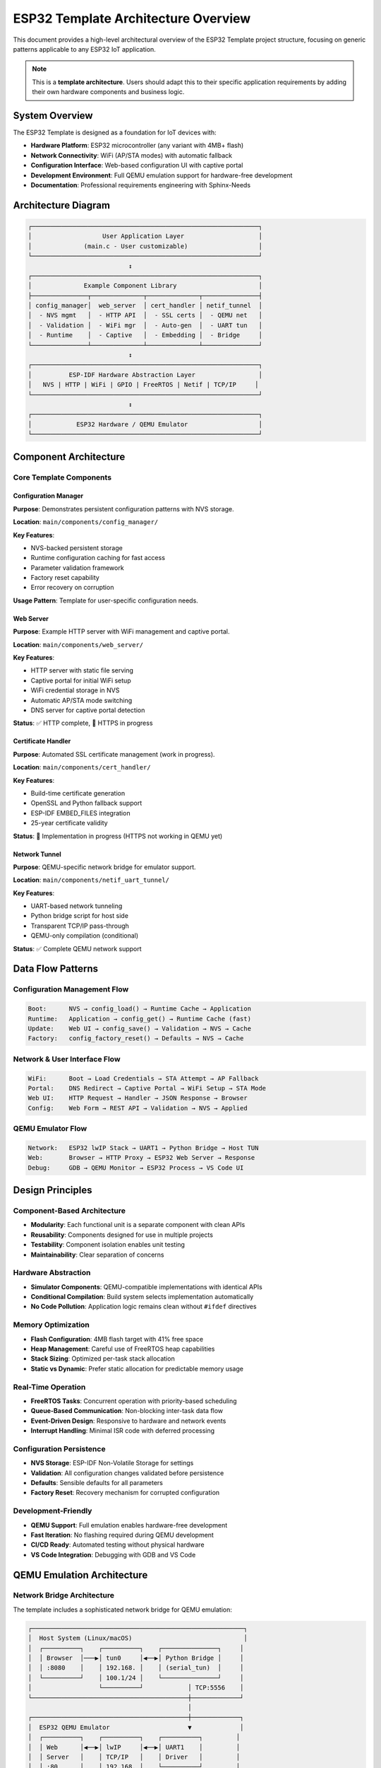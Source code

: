 ESP32 Template Architecture Overview
======================================

This document provides a high-level architectural overview of the ESP32 Template project structure, focusing on generic patterns applicable to any ESP32 IoT application.

.. note::
   This is a **template architecture**. Users should adapt this to their specific application requirements by adding their own hardware components and business logic.

System Overview
---------------

The ESP32 Template is designed as a foundation for IoT devices with:

- **Hardware Platform**: ESP32 microcontroller (any variant with 4MB+ flash)
- **Network Connectivity**: WiFi (AP/STA modes) with automatic fallback
- **Configuration Interface**: Web-based configuration UI with captive portal
- **Development Environment**: Full QEMU emulation support for hardware-free development
- **Documentation**: Professional requirements engineering with Sphinx-Needs

Architecture Diagram
--------------------

.. code-block:: text

   ┌─────────────────────────────────────────────────────────────┐
   │                   User Application Layer                    │
   │              (main.c - User customizable)                   │
   └─────────────────────────────────────────────────────────────┘
                              ↕
   ┌─────────────────────────────────────────────────────────────┐
   │              Example Component Library                      │
   ├───────────────┬──────────────┬──────────────┬───────────────┤
   │ config_manager│  web_server  │ cert_handler │ netif_tunnel  │
   │  - NVS mgmt   │  - HTTP API  │  - SSL certs │  - QEMU net   │
   │  - Validation │  - WiFi mgr  │  - Auto-gen  │  - UART tun   │
   │  - Runtime    │  - Captive   │  - Embedding │  - Bridge     │
   └───────────────┴──────────────┴──────────────┴───────────────┘
                              ↕
   ┌─────────────────────────────────────────────────────────────┐
   │          ESP-IDF Hardware Abstraction Layer                 │
   │   NVS | HTTP | WiFi | GPIO | FreeRTOS | Netif | TCP/IP     │
   └─────────────────────────────────────────────────────────────┘
                              ↕
   ┌─────────────────────────────────────────────────────────────┐
   │            ESP32 Hardware / QEMU Emulator                   │
   └─────────────────────────────────────────────────────────────┘

Component Architecture
----------------------

Core Template Components
~~~~~~~~~~~~~~~~~~~~~~~~

Configuration Manager
^^^^^^^^^^^^^^^^^^^^^

**Purpose**: Demonstrates persistent configuration patterns with NVS storage.

**Location**: ``main/components/config_manager/``

**Key Features**:

- NVS-backed persistent storage
- Runtime configuration caching for fast access
- Parameter validation framework
- Factory reset capability
- Error recovery on corruption

**Usage Pattern**: Template for user-specific configuration needs.

Web Server
^^^^^^^^^^

**Purpose**: Example HTTP server with WiFi management and captive portal.

**Location**: ``main/components/web_server/``

**Key Features**:

- HTTP server with static file serving
- Captive portal for initial WiFi setup
- WiFi credential storage in NVS
- Automatic AP/STA mode switching
- DNS server for captive portal detection

**Status**: ✅ HTTP complete, 🚧 HTTPS in progress

Certificate Handler
^^^^^^^^^^^^^^^^^^^

**Purpose**: Automated SSL certificate management (work in progress).

**Location**: ``main/components/cert_handler/``

**Key Features**:

- Build-time certificate generation
- OpenSSL and Python fallback support
- ESP-IDF EMBED_FILES integration
- 25-year certificate validity

**Status**: 🚧 Implementation in progress (HTTPS not working in QEMU yet)

Network Tunnel
^^^^^^^^^^^^^^

**Purpose**: QEMU-specific network bridge for emulator support.

**Location**: ``main/components/netif_uart_tunnel/``

**Key Features**:

- UART-based network tunneling
- Python bridge script for host side
- Transparent TCP/IP pass-through
- QEMU-only compilation (conditional)

**Status**: ✅ Complete QEMU network support

Data Flow Patterns
------------------

Configuration Management Flow
~~~~~~~~~~~~~~~~~~~~~~~~~~~~~

.. code-block:: text

   Boot:      NVS → config_load() → Runtime Cache → Application
   Runtime:   Application → config_get() → Runtime Cache (fast)
   Update:    Web UI → config_save() → Validation → NVS → Cache
   Factory:   config_factory_reset() → Defaults → NVS → Cache

Network & User Interface Flow
~~~~~~~~~~~~~~~~~~~~~~~~~~~~~~

.. code-block:: text

   WiFi:      Boot → Load Credentials → STA Attempt → AP Fallback
   Portal:    DNS Redirect → Captive Portal → WiFi Setup → STA Mode
   Web UI:    HTTP Request → Handler → JSON Response → Browser
   Config:    Web Form → REST API → Validation → NVS → Applied

QEMU Emulator Flow
~~~~~~~~~~~~~~~~~~

.. code-block:: text

   Network:   ESP32 lwIP Stack → UART1 → Python Bridge → Host TUN
   Web:       Browser → HTTP Proxy → ESP32 Web Server → Response
   Debug:     GDB → QEMU Monitor → ESP32 Process → VS Code UI

Design Principles
-----------------

Component-Based Architecture
~~~~~~~~~~~~~~~~~~~~~~~~~~~~

- **Modularity**: Each functional unit is a separate component with clean APIs
- **Reusability**: Components designed for use in multiple projects
- **Testability**: Component isolation enables unit testing
- **Maintainability**: Clear separation of concerns

Hardware Abstraction
~~~~~~~~~~~~~~~~~~~~

- **Simulator Components**: QEMU-compatible implementations with identical APIs
- **Conditional Compilation**: Build system selects implementation automatically
- **No Code Pollution**: Application logic remains clean without ``#ifdef`` directives

Memory Optimization
~~~~~~~~~~~~~~~~~~~

- **Flash Configuration**: 4MB flash target with 41% free space
- **Heap Management**: Careful use of FreeRTOS heap capabilities
- **Stack Sizing**: Optimized per-task stack allocation
- **Static vs Dynamic**: Prefer static allocation for predictable memory usage

Real-Time Operation
~~~~~~~~~~~~~~~~~~~

- **FreeRTOS Tasks**: Concurrent operation with priority-based scheduling
- **Queue-Based Communication**: Non-blocking inter-task data flow
- **Event-Driven Design**: Responsive to hardware and network events
- **Interrupt Handling**: Minimal ISR code with deferred processing

Configuration Persistence
~~~~~~~~~~~~~~~~~~~~~~~~~~

- **NVS Storage**: ESP-IDF Non-Volatile Storage for settings
- **Validation**: All configuration changes validated before persistence
- **Defaults**: Sensible defaults for all parameters
- **Factory Reset**: Recovery mechanism for corrupted configuration

Development-Friendly
~~~~~~~~~~~~~~~~~~~~

- **QEMU Support**: Full emulation enables hardware-free development
- **Fast Iteration**: No flashing required during QEMU development
- **CI/CD Ready**: Automated testing without physical hardware
- **VS Code Integration**: Debugging with GDB and VS Code

QEMU Emulation Architecture
----------------------------

Network Bridge Architecture
~~~~~~~~~~~~~~~~~~~~~~~~~~~

The template includes a sophisticated network bridge for QEMU emulation:

.. code-block:: text

   ┌─────────────────────────────────────────────────────────┐
   │  Host System (Linux/macOS)                              │
   │  ┌──────────┐    ┌──────────┐    ┌───────────────┐     │
   │  │ Browser  │───▶│ tun0     │◀──▶│ Python Bridge │     │
   │  │ :8080    │    │ 192.168. │    │ (serial_tun)  │     │
   │  └──────────┘    │ 100.1/24 │    └───────────────┘     │
   │                  └──────────┘            │ TCP:5556    │
   └──────────────────────────────────────────┼─────────────┘
                                              │
   ┌──────────────────────────────────────────┼─────────────┐
   │  ESP32 QEMU Emulator                     ▼             │
   │  ┌──────────┐    ┌──────────┐    ┌──────────┐         │
   │  │ Web      │◀──▶│ lwIP     │◀──▶│ UART1    │         │
   │  │ Server   │    │ TCP/IP   │    │ Driver   │         │
   │  │ :80      │    │ 192.168. │    └──────────┘         │
   │  └──────────┘    │ 100.2/24 │                         │
   │                  └──────────┘                         │
   └───────────────────────────────────────────────────────┘

Key Components:

1. **UART Tunnel Driver** (``netif_uart_tunnel_sim.c``): ESP32-side network interface
2. **Python Bridge** (``tools/serial_tun_bridge.py``): Host-side TUN device management
3. **HTTP Proxy** (``tools/http_proxy.py``): Browser access helper (port 8080 → 80)
4. **Launch Script** (``tools/run-qemu-network.sh``): Automated setup and teardown

QEMU Development Benefits
~~~~~~~~~~~~~~~~~~~~~~~~~~

✅ **Fast Iteration**: Instant rebuild-test cycles without hardware flashing

✅ **CI/CD Ready**: Automated testing in GitHub Actions

✅ **Cross-Platform**: Develop on any system with QEMU support

✅ **Full Network Stack**: Real TCP/IP connectivity via UART tunnel

✅ **Debugging Support**: GDB integration with VS Code for breakpoints and inspection

✅ **Cost Effective**: No physical hardware required during initial development

Hardware Abstraction Strategy
~~~~~~~~~~~~~~~~~~~~~~~~~~~~~~

The template uses CMake-based component selection for QEMU support:

**Identical APIs**: Hardware and simulator components share the same header files

**Build System Selection**: CMake automatically selects implementation based on target

**Clean Application Code**: No ``#ifdef CONFIG_TARGET_EMULATOR`` in main application

Example Pattern
^^^^^^^^^^^^^^^

.. code-block:: c

   // component_name.h (shared header)
   esp_err_t component_init(void);
   esp_err_t component_read(uint32_t* value);

   // component_name.c (hardware implementation)
   esp_err_t component_init(void) {
       // Real hardware initialization
   }

   // component_name_sim.c (QEMU implementation)
   esp_err_t component_init(void) {
       // Simulated initialization
   }

   // CMakeLists.txt selects appropriate source file

Threading Model
---------------

FreeRTOS Task Organization
~~~~~~~~~~~~~~~~~~~~~~~~~~

.. code-block:: text

   Core 0: Application Tasks (user-defined)
   ├── Main Task (Priority 1)
   │   └── Application initialization and coordination
   └── User Tasks (Priority varies)
       └── Application-specific processing

   Core 1: WiFi/Network Stack (ESP-IDF managed)
   ├── WiFi Management Task (Priority 2+)
   │   └── Connection handling, event processing
   ├── TCP/IP Stack Tasks (Priority varies)
   │   └── lwIP network processing
   └── HTTP Server Tasks (Priority varies)
       └── Request handling, file serving

Design Guidelines:

- **Core 0**: User application tasks
- **Core 1**: Reserve for WiFi/network stack
- **Priority Range**: 0-25 (higher = more important)
- **Stack Monitoring**: Use ``uxTaskGetStackHighWaterMark()`` for tuning

Memory Management Strategy
~~~~~~~~~~~~~~~~~~~~~~~~~~

**Static Allocation**: Component structures at compile time

**Dynamic Allocation**: Use ``heap_caps_malloc()`` for runtime needs

**DMA Buffers**: Use ``MALLOC_CAP_DMA`` for peripheral buffers

**IRAM Usage**: Use ``IRAM_ATTR`` only for time-critical interrupt handlers

**Monitoring**: Regular heap checks with ``esp_get_free_heap_size()``

User Customization Guide
-------------------------

Template Usage Workflow
~~~~~~~~~~~~~~~~~~~~~~~~

1. **Fork Template**: Create your own repository from this template
2. **Open in Codespaces**: Zero-setup development environment
3. **Customize main.c**: Add your application logic
4. **Add Components**: Create hardware-specific components as needed
5. **Test in QEMU**: Validate without physical hardware
6. **Flash Hardware**: Deploy to physical ESP32 when ready

Adding Hardware Components
~~~~~~~~~~~~~~~~~~~~~~~~~~~

Example: Adding a temperature sensor component

.. code-block:: bash

   # Create component directory
   mkdir -p main/components/temperature_sensor

   # Add header file
   # main/components/temperature_sensor/temperature_sensor.h

   # Add implementation
   # main/components/temperature_sensor/temperature_sensor.c

   # Add CMakeLists.txt
   # main/components/temperature_sensor/CMakeLists.txt

   # Update main component dependencies
   # Edit main/CMakeLists.txt

Follow ESP-IDF component guidelines for proper integration.

Configuration Customization
~~~~~~~~~~~~~~~~~~~~~~~~~~~~

Update ``main/components/config_manager/`` to match your application:

1. Modify ``system_config_t`` structure with your parameters
2. Update NVS storage layout
3. Add validation rules for your parameters
4. Update web interface configuration page

See :doc:`/12_design/config-manager` for detailed design.

Recommended Next Steps
----------------------

For New Users
~~~~~~~~~~~~~

1. **Read Requirements**: Review :doc:`/11_requirements/index` for system capabilities
2. **Study Examples**: Examine example components for patterns
3. **Start with QEMU**: Test in emulator before hardware
4. **Customize Gradually**: Add features incrementally
5. **Document Changes**: Update requirements and design docs

For Production Projects
~~~~~~~~~~~~~~~~~~~~~~~

1. **Replace Certificates**: Generate production SSL certificates
2. **Enable HTTPS**: Complete cert_handler integration
3. **Add Authentication**: Implement web interface security
4. **Optimize Memory**: Profile and tune for your specific needs
5. **Add Monitoring**: Implement health checks and diagnostics
6. **Write Tests**: Add unit and integration tests

Related Documentation
---------------------

- :doc:`/11_requirements/index` - System and component requirements
- :doc:`/12_design/system-architecture` - Detailed system design
- :doc:`/12_design/config-manager` - Configuration management design
- :doc:`/31_traceability/index` - Requirements traceability

----

*Last Updated: October 2025*

